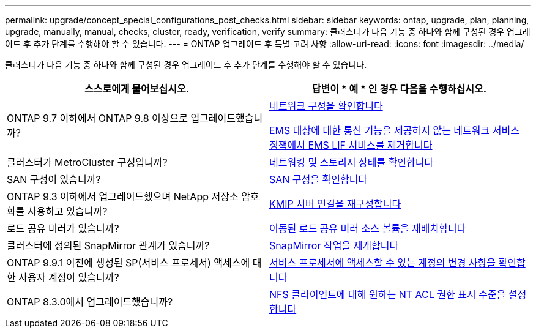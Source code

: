 ---
permalink: upgrade/concept_special_configurations_post_checks.html 
sidebar: sidebar 
keywords: ontap, upgrade, plan, planning, upgrade, manually, manual, checks, cluster, ready, verification, verify 
summary: 클러스터가 다음 기능 중 하나와 함께 구성된 경우 업그레이드 후 추가 단계를 수행해야 할 수 있습니다. 
---
= ONTAP 업그레이드 후 특별 고려 사항
:allow-uri-read: 
:icons: font
:imagesdir: ../media/


[role="lead"]
클러스터가 다음 기능 중 하나와 함께 구성된 경우 업그레이드 후 추가 단계를 수행해야 할 수 있습니다.

[cols="2*"]
|===
| 스스로에게 물어보십시오. | 답변이 * 예 * 인 경우 다음을 수행하십시오. 


| ONTAP 9.7 이하에서 ONTAP 9.8 이상으로 업그레이드했습니까? | xref:../networking/verify_your_network_configuration.html[네트워크 구성을 확인합니다]

xref:remove-ems-lif-service-task.html[EMS 대상에 대한 통신 기능을 제공하지 않는 네트워크 서비스 정책에서 EMS LIF 서비스를 제거합니다] 


| 클러스터가 MetroCluster 구성입니까? | xref:task_verifying_the_networking_and_storage_status_for_metrocluster_post_upgrade.html[네트워킹 및 스토리지 상태를 확인합니다] 


| SAN 구성이 있습니까? | xref:task_verifying_the_san_configuration_after_an_upgrade.html[SAN 구성을 확인합니다] 


| ONTAP 9.3 이하에서 업그레이드했으며 NetApp 저장소 암호화를 사용하고 있습니까? | xref:task_reconfiguring_kmip_servers_connections_after_upgrading_to_ontap_9_3_or_later.html[KMIP 서버 연결을 재구성합니다] 


| 로드 공유 미러가 있습니까? | xref:task_relocating_moved_load_sharing_mirror_source_volumes.html[이동된 로드 공유 미러 소스 볼륨을 재배치합니다] 


| 클러스터에 정의된 SnapMirror 관계가 있습니까? | xref:task_resuming_snapmirror_operations.html[SnapMirror 작업을 재개합니다] 


| ONTAP 9.9.1 이전에 생성된 SP(서비스 프로세서) 액세스에 대한 사용자 계정이 있습니까? | xref:sp-user-accounts-change-concept.html[서비스 프로세서에 액세스할 수 있는 계정의 변경 사항을 확인합니다] 


| ONTAP 8.3.0에서 업그레이드했습니까? | xref:task_setting_the_desired_nt_acl_permissions_display_level_for_nfs_clients.html[NFS 클라이언트에 대해 원하는 NT ACL 권한 표시 수준을 설정합니다] 
|===